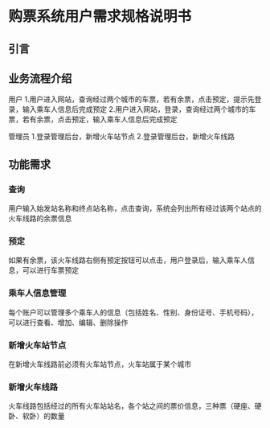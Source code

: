 * 购票系统用户需求规格说明书
** 引言
** 业务流程介绍
用户
1.用户进入网站，查询经过两个城市的车票，若有余票，点击预定，提示先登录，输入乘车人信息后完成预定
2.用户进入网站，登录，查询经过两个城市的车票，若有余票，点击预定，输入乘车人信息后完成预定

管理员
1.登录管理后台，新增火车站节点
2.登录管理后台，新增火车线路
** 功能需求
*** 查询
用户输入始发站名称和终点站名称，点击查询，系统会列出所有经过该两个站点的火车线路的余票信息
*** 预定
如果有余票，该火车线路右侧有预定按钮可以点击，用户登录后，输入乘车人信息，可以进行车票预定
*** 乘车人信息管理
每个账户可以管理多个乘车人的信息（包括姓名、性别、身份证号、手机号码），可以进行查看、增加、编辑、删除操作
*** 新增火车站节点
在新增火车线路前必须有火车站节点，火车站属于某个城市
*** 新增火车线路
火车线路包括经过的所有火车站站名，各个站之间的票价信息，三种票（硬座、硬卧、软卧）的数量
